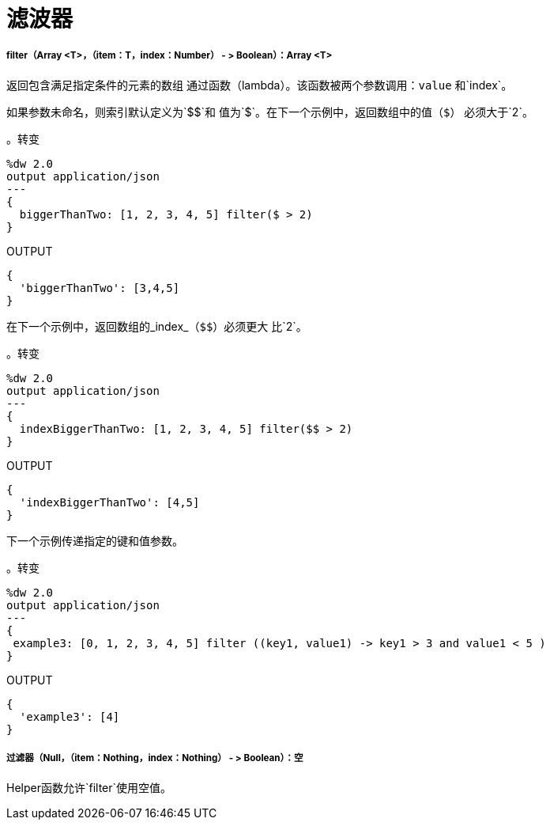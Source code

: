 = 滤波器

// * <<filter1>>
// * <<filter2>>


[[filter1]]
=====  filter（Array <T>，（item：T，index：Number） - > Boolean）：Array <T>

返回包含满足指定条件的元素的数组
通过函数（lambda）。该函数被两个参数调用：`value`
和`index`。

如果参数未命名，则索引默认定义为`&#36;&#36;`和
值为`&#36;`。在下一个示例中，返回数组中的值（`&#36;`）
必须大于`2`。

。转变
[source,DataWeave, linenums]
----
%dw 2.0
output application/json
---
{
  biggerThanTwo: [1, 2, 3, 4, 5] filter($ > 2)
}
----

.OUTPUT
[source,JSON,linenums]
----
{
  'biggerThanTwo': [3,4,5]
}
----

在下一个示例中，返回数组的_index_（`&#36;&#36;`）必须更大
比`2`。

。转变
[source,DataWeave, linenums]
----
%dw 2.0
output application/json
---
{
  indexBiggerThanTwo: [1, 2, 3, 4, 5] filter($$ > 2)
}
----

.OUTPUT
[source,JSON,linenums]
----
{
  'indexBiggerThanTwo': [4,5]
}
----

下一个示例传递指定的键和值参数。

。转变
[source,DataWeave, linenums]
----
%dw 2.0
output application/json
---
{
 example3: [0, 1, 2, 3, 4, 5] filter ((key1, value1) -> key1 > 3 and value1 < 5 )
}
----

.OUTPUT
[source,JSON,linenums]
----
{
  'example3': [4]
}
----


[[filter2]]
===== 过滤器（Null，（item：Nothing，index：Nothing） - > Boolean）：空

Helper函数允许`filter`使用空值。


